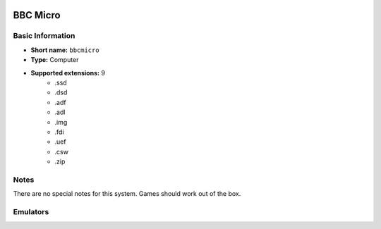 .. image:: /global/assets/systems/bbcmicro-photo.png
	:width: 25%

.. image:: /global/assets/systems/bbcmicro-logo.png
	:width: 73%

.. _system_bbcmicro:

BBC Micro
=========

Basic Information
~~~~~~~~~~~~~~~~~
- **Short name:** ``bbcmicro``
- **Type:** Computer
- **Supported extensions:** 9
	- .ssd
	- .dsd
	- .adf
	- .adl
	- .img
	- .fdi
	- .uef
	- .csw
	- .zip

Notes
~~~~~

There are no special notes for this system. Games should work out of the box.

Emulators
~~~~~~~~~